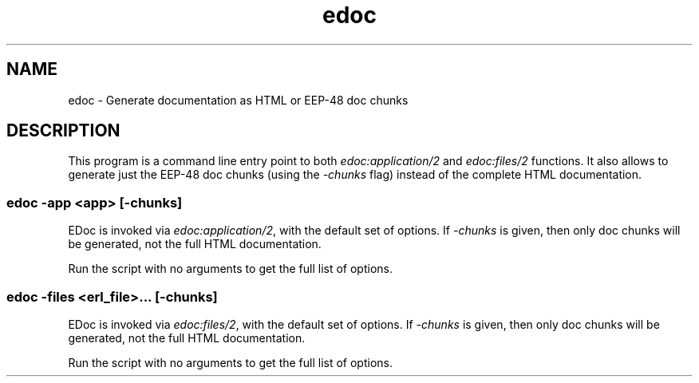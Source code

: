 .TH edoc 1 "erts 15.2.3" "Ericsson AB" "User Commands"
.SH NAME
edoc \- Generate documentation as HTML or EEP-48 doc chunks
.SH DESCRIPTION
.PP
This program is a command line entry point to both \fIedoc:application/2\fR and \fIedoc:files/2\fR functions. It also allows to generate just the EEP-48 doc chunks (using the \fI-chunks\fR flag) instead of the complete HTML documentation.

.SS "edoc -app <app> [-chunks]"

.PP
EDoc is invoked via \fIedoc:application/2\fR, with the default set of options. If \fI-chunks\fR is given, then only doc chunks will be generated, not the full HTML documentation.

.PP
Run the script with no arguments to get the full list of options.

.SS "edoc -files <erl_file>... [-chunks]"

.PP
EDoc is invoked via \fIedoc:files/2\fR, with the default set of options. If \fI-chunks\fR is given, then only doc chunks will be generated, not the full HTML documentation.

.PP
Run the script with no arguments to get the full list of options.

